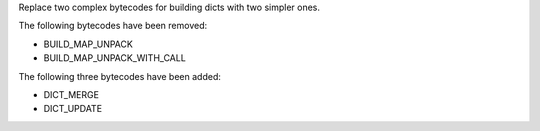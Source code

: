 
Replace two complex bytecodes for building dicts with two simpler ones.

The following bytecodes have been removed:

* BUILD_MAP_UNPACK
* BUILD_MAP_UNPACK_WITH_CALL

The following three bytecodes have been added:

* DICT_MERGE
* DICT_UPDATE
